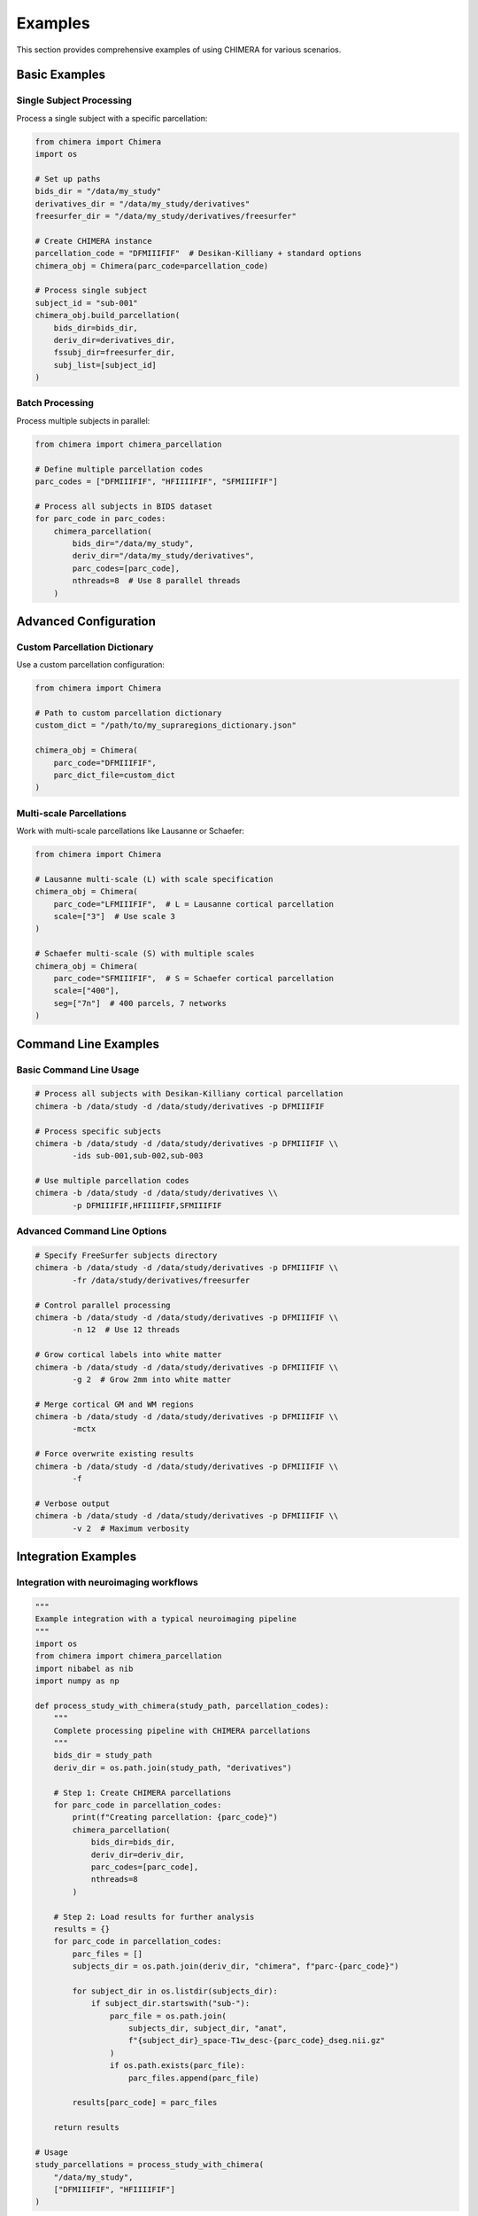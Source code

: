 Examples
========

This section provides comprehensive examples of using CHIMERA for various scenarios.

Basic Examples
--------------

Single Subject Processing
~~~~~~~~~~~~~~~~~~~~~~~~~

Process a single subject with a specific parcellation:

.. code-block:: python

    from chimera import Chimera
    import os
    
    # Set up paths
    bids_dir = "/data/my_study"
    derivatives_dir = "/data/my_study/derivatives"
    freesurfer_dir = "/data/my_study/derivatives/freesurfer"
    
    # Create CHIMERA instance
    parcellation_code = "DFMIIIFIF"  # Desikan-Killiany + standard options
    chimera_obj = Chimera(parc_code=parcellation_code)
    
    # Process single subject
    subject_id = "sub-001"
    chimera_obj.build_parcellation(
        bids_dir=bids_dir,
        deriv_dir=derivatives_dir,
        fssubj_dir=freesurfer_dir,
        subj_list=[subject_id]
    )

Batch Processing
~~~~~~~~~~~~~~~

Process multiple subjects in parallel:

.. code-block:: python

    from chimera import chimera_parcellation
    
    # Define multiple parcellation codes
    parc_codes = ["DFMIIIFIF", "HFIIIIFIF", "SFMIIIFIF"]
    
    # Process all subjects in BIDS dataset
    for parc_code in parc_codes:
        chimera_parcellation(
            bids_dir="/data/my_study",
            deriv_dir="/data/my_study/derivatives", 
            parc_codes=[parc_code],
            nthreads=8  # Use 8 parallel threads
        )

Advanced Configuration
----------------------

Custom Parcellation Dictionary
~~~~~~~~~~~~~~~~~~~~~~~~~~~~~~

Use a custom parcellation configuration:

.. code-block:: python

    from chimera import Chimera
    
    # Path to custom parcellation dictionary
    custom_dict = "/path/to/my_supraregions_dictionary.json"
    
    chimera_obj = Chimera(
        parc_code="DFMIIIFIF",
        parc_dict_file=custom_dict
    )

Multi-scale Parcellations
~~~~~~~~~~~~~~~~~~~~~~~~

Work with multi-scale parcellations like Lausanne or Schaefer:

.. code-block:: python

    from chimera import Chimera
    
    # Lausanne multi-scale (L) with scale specification
    chimera_obj = Chimera(
        parc_code="LFMIIIFIF",  # L = Lausanne cortical parcellation
        scale=["3"]  # Use scale 3 
    )
    
    # Schaefer multi-scale (S) with multiple scales
    chimera_obj = Chimera(
        parc_code="SFMIIIFIF",  # S = Schaefer cortical parcellation
        scale=["400"],
        seg=["7n"]  # 400 parcels, 7 networks
    )

Command Line Examples
---------------------

Basic Command Line Usage
~~~~~~~~~~~~~~~~~~~~~~~

.. code-block:: bash

    # Process all subjects with Desikan-Killiany cortical parcellation
    chimera -b /data/study -d /data/study/derivatives -p DFMIIIFIF
    
    # Process specific subjects
    chimera -b /data/study -d /data/study/derivatives -p DFMIIIFIF \\
            -ids sub-001,sub-002,sub-003
    
    # Use multiple parcellation codes
    chimera -b /data/study -d /data/study/derivatives \\
            -p DFMIIIFIF,HFIIIIFIF,SFMIIIFIF

Advanced Command Line Options
~~~~~~~~~~~~~~~~~~~~~~~~~~~~~

.. code-block:: bash

    # Specify FreeSurfer subjects directory
    chimera -b /data/study -d /data/study/derivatives -p DFMIIIFIF \\
            -fr /data/study/derivatives/freesurfer
    
    # Control parallel processing
    chimera -b /data/study -d /data/study/derivatives -p DFMIIIFIF \\
            -n 12  # Use 12 threads
    
    # Grow cortical labels into white matter
    chimera -b /data/study -d /data/study/derivatives -p DFMIIIFIF \\
            -g 2  # Grow 2mm into white matter
    
    # Merge cortical GM and WM regions
    chimera -b /data/study -d /data/study/derivatives -p DFMIIIFIF \\
            -mctx
    
    # Force overwrite existing results
    chimera -b /data/study -d /data/study/derivatives -p DFMIIIFIF \\
            -f
    
    # Verbose output
    chimera -b /data/study -d /data/study/derivatives -p DFMIIIFIF \\
            -v 2  # Maximum verbosity

Integration Examples
--------------------

Integration with neuroimaging workflows
~~~~~~~~~~~~~~~~~~~~~~~~~~~~~~~~~~~~~~~

.. code-block:: python

    """
    Example integration with a typical neuroimaging pipeline
    """
    import os
    from chimera import chimera_parcellation
    import nibabel as nib
    import numpy as np
    
    def process_study_with_chimera(study_path, parcellation_codes):
        """
        Complete processing pipeline with CHIMERA parcellations
        """
        bids_dir = study_path
        deriv_dir = os.path.join(study_path, "derivatives")
        
        # Step 1: Create CHIMERA parcellations
        for parc_code in parcellation_codes:
            print(f"Creating parcellation: {parc_code}")
            chimera_parcellation(
                bids_dir=bids_dir,
                deriv_dir=deriv_dir,
                parc_codes=[parc_code],
                nthreads=8
            )
        
        # Step 2: Load results for further analysis
        results = {}
        for parc_code in parcellation_codes:
            parc_files = []
            subjects_dir = os.path.join(deriv_dir, "chimera", f"parc-{parc_code}")
            
            for subject_dir in os.listdir(subjects_dir):
                if subject_dir.startswith("sub-"):
                    parc_file = os.path.join(
                        subjects_dir, subject_dir, "anat",
                        f"{subject_dir}_space-T1w_desc-{parc_code}_dseg.nii.gz"
                    )
                    if os.path.exists(parc_file):
                        parc_files.append(parc_file)
            
            results[parc_code] = parc_files
        
        return results
    
    # Usage
    study_parcellations = process_study_with_chimera(
        "/data/my_study",
        ["DFMIIIFIF", "HFIIIIFIF"]
    )

Quality Control
~~~~~~~~~~~~~~~

.. code-block:: python

    """
    Quality control checks for CHIMERA parcellations
    """
    import nibabel as nib
    import numpy as np
    from chimera import Chimera
    
    def check_parcellation_quality(parcellation_file, expected_regions=None):
        """
        Perform basic quality checks on a parcellation
        """
        # Load parcellation
        img = nib.load(parcellation_file)
        data = img.get_fdata()
        
        # Basic statistics
        unique_labels = np.unique(data)
        num_regions = len(unique_labels) - 1  # Exclude background (0)
        
        print(f"Parcellation: {parcellation_file}")
        print(f"Number of regions: {num_regions}")
        print(f"Label range: {unique_labels.min()} - {unique_labels.max()}")
        
        if expected_regions and num_regions != expected_regions:
            print(f"WARNING: Expected {expected_regions} regions, found {num_regions}")
        
        # Check for gaps in labeling
        expected_range = set(range(int(unique_labels.max()) + 1))
        actual_labels = set(unique_labels.astype(int))
        missing_labels = expected_range - actual_labels
        
        if missing_labels:
            print(f"Missing labels: {sorted(missing_labels)}")
        
        return {
            'num_regions': num_regions,
            'unique_labels': unique_labels,
            'missing_labels': missing_labels
        }
    
    # Usage
    qc_results = check_parcellation_quality(
        "/data/derivatives/chimera/parc-DFMIIIFIF/sub-001/anat/sub-001_space-T1w_desc-DFMIIIFIF_dseg.nii.gz",
        expected_regions=84  # Expected for Desikan-Killiany
    )